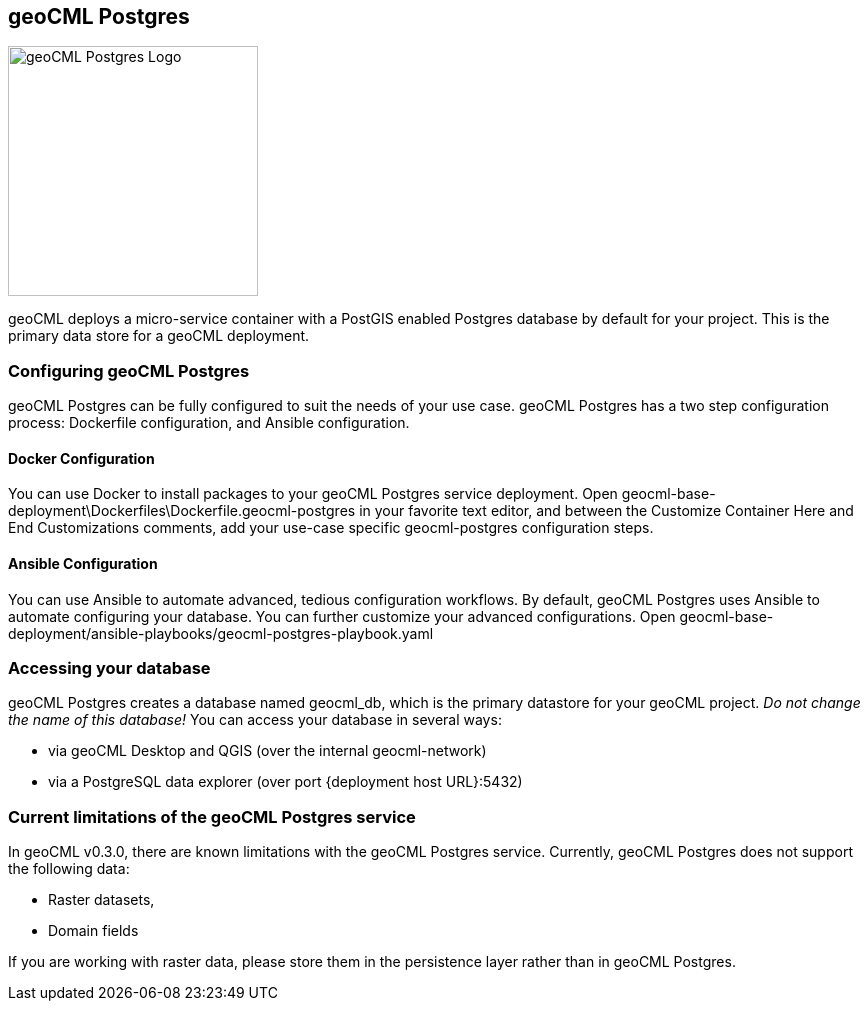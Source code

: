 == geoCML Postgres

image::geoCML-Postgres-Logo.png["geoCML Postgres Logo", 250, 250]

geoCML deploys a micro-service container with a PostGIS enabled Postgres database by default for your project. This is the primary data store for a geoCML deployment.

=== Configuring geoCML Postgres

geoCML Postgres can be fully configured to suit the needs of your use case. geoCML Postgres has a two step configuration process: Dockerfile configuration, and Ansible configuration.

==== Docker Configuration

You can use Docker to install packages to your geoCML Postgres service deployment. Open geocml-base-deployment\Dockerfiles\Dockerfile.geocml-postgres in your favorite text editor, and between the Customize Container Here and End Customizations comments, add your use-case specific geocml-postgres configuration steps.

==== Ansible Configuration

You can use Ansible to automate advanced, tedious configuration workflows. By default, geoCML Postgres uses Ansible to automate configuring your database. You can further customize your advanced configurations. Open geocml-base-deployment/ansible-playbooks/geocml-postgres-playbook.yaml

=== Accessing your database

geoCML Postgres creates a database named geocml_db, which is the primary datastore for your geoCML project. _Do not change the name of this database!_ You can access your database in several ways:

- via geoCML Desktop and QGIS (over the internal geocml-network)
- via a PostgreSQL data explorer (over port {deployment host URL}:5432)

=== Current limitations of the geoCML Postgres service

In geoCML v0.3.0, there are known limitations with the geoCML Postgres service. Currently, geoCML Postgres does not support the following data:

- Raster datasets,
- Domain fields

If you are working with raster data, please store them in the persistence layer rather than in geoCML Postgres.

